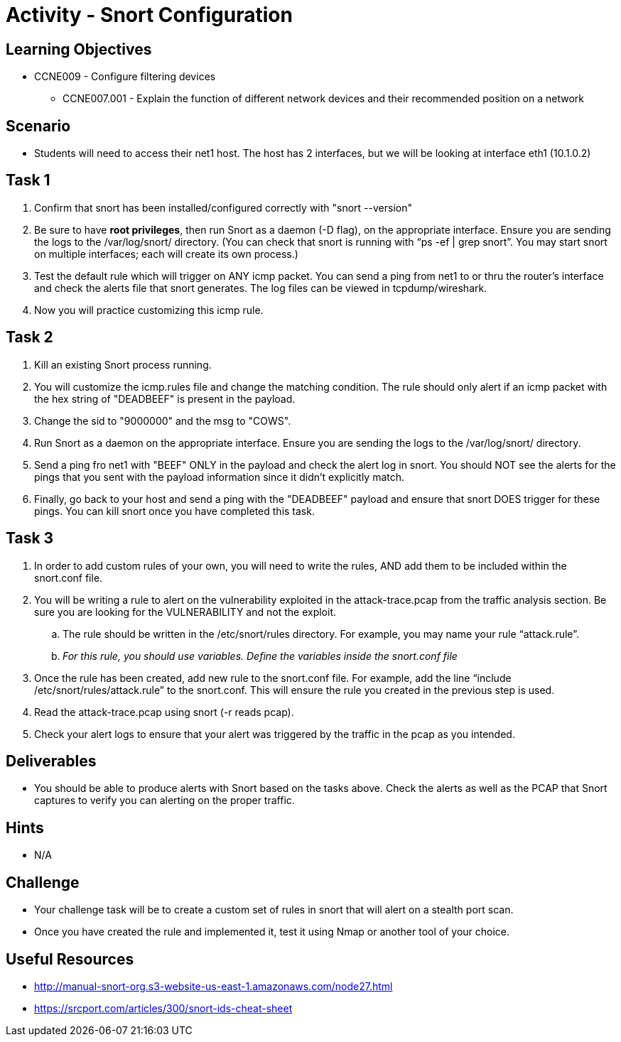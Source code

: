 :doctype: book
:stylesheet: ../../cctc.css

= Activity - Snort Configuration

== Learning Objectives

* CCNE009 - Configure filtering devices
** CCNE007.001 - Explain the function of different network devices and their recommended position on a network

== Scenario

* Students will need to access their net1 host. The host has 2 interfaces, but we will be looking at interface eth1 (10.1.0.2)

== Task 1

. Confirm that snort has been installed/configured correctly with "snort --version"
. Be sure to have *root privileges*, then run Snort as a daemon (-D flag), on the appropriate interface. Ensure you are sending the logs to the /var/log/snort/ directory.
(You can check that snort is running with “ps -ef | grep snort”. You may start snort on multiple interfaces; each will create its own process.)
. Test the default rule which will trigger on ANY icmp packet. You can send a ping from net1 to or thru the router's interface and check the alerts file that snort generates. The log files can be viewed in tcpdump/wireshark.
. Now you will practice customizing this icmp rule.

== Task 2

. Kill an existing Snort process running. 
. You will customize the icmp.rules file and change the matching condition. The rule should only alert if an icmp packet with the hex string of "DEADBEEF" is present in the payload.
. Change the sid to "9000000" and the msg to "COWS".
. Run Snort as a daemon on the appropriate interface. Ensure you are sending the logs to the /var/log/snort/ directory.
. Send a ping fro net1 with "BEEF" ONLY in the payload and check the alert log in snort. You should NOT see the alerts for the pings that you sent with the payload information since it didn't explicitly match.
. Finally, go back to your host and send a ping with the "DEADBEEF" payload and ensure that snort DOES trigger for these pings. You can kill snort once you have completed this task.

== Task 3

. In order to add custom rules of your own, you will need to write the rules, AND add them to be included within the snort.conf file.
. You will be writing a rule to alert on the vulnerability exploited in the attack-trace.pcap from the traffic analysis section. Be sure you are looking for the VULNERABILITY and not the exploit.
.. The rule should be written in the /etc/snort/rules directory. For example, you may name your rule “attack.rule”.
.. _For this rule, you should use variables. Define the variables inside the snort.conf file_
. Once the rule has been created, add new rule to the snort.conf file. For example, add the line “include /etc/snort/rules/attack.rule” to the snort.conf. 
This will ensure the rule you created in the previous step is used.
. Read the attack-trace.pcap using snort (-r reads pcap).
. Check your alert logs to ensure that your alert was triggered by the traffic in the pcap as you intended.

== Deliverables

* You should be able to produce alerts with Snort based on the tasks above. Check the alerts as well as the PCAP that Snort captures to verify you can alerting on the proper traffic.

== Hints

* N/A

== Challenge

* Your challenge task will be to create a custom set of rules in snort that will alert on a stealth port scan. 
* Once you have created the rule and implemented it, test it using Nmap or another tool of your choice.

== Useful Resources

*  http://manual-snort-org.s3-website-us-east-1.amazonaws.com/node27.html
* https://srcport.com/articles/300/snort-ids-cheat-sheet
